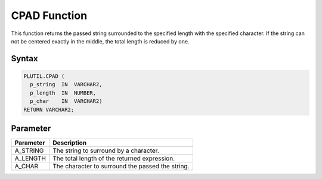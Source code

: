 CPAD Function
=============

This function returns the passed string surrounded to the specified length with the specified character. If the string can not be centered exactly in the middle, the total length is reduced by one.

Syntax
------

.. code-block:: SQL

  PLUTIL.CPAD (
    p_string  IN  VARCHAR2,
    p_length  IN  NUMBER,
    p_char    IN  VARCHAR2)
  RETURN VARCHAR2;

Parameter
---------

===================== =====================
Parameter             Description
===================== =====================
A_STRING              The string to surround by a character.
A_LENGTH              The total length of the returned expression.
A_CHAR                The character to surround the passed the string.
===================== =====================

